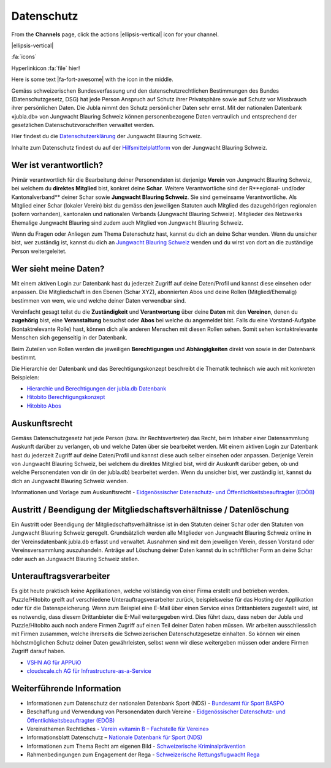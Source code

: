 ===========
Datenschutz
===========

From the **Channels** page, click the actions |ellipsis-vertical| icon for your channel.

.. |ellipsis-vertical| raw:: html

   <i class="fa-solid fa-ellipsis-vertical"></i>


|ellipsis-vertical|


:fa:`icons`


Hyperlinkicon :fa:`file` hier!



.. |fa-fort-awesome| raw:: html

   <i class="fab fa-fort-awesome"></i>

Here is some text |fa-fort-awesome| with the icon in the middle.





Gemäss schweizerischen Bundesverfassung und den datenschutzrechtlichen Bestimmungen des Bundes (Datenschutzgesetz, DSG) hat jede Person Anspruch auf Schutz ihrer Privatsphäre sowie auf Schutz vor Missbrauch ihrer persönlichen Daten. Die Jubla nimmt den Schutz persönlicher Daten sehr ernst. Mit der nationalen Datenbank «jubla.db» von Jungwacht Blauring Schweiz können personenbezogene Daten vertraulich und entsprechend der gesetzlichen Datenschutzvorschriften verwaltet werden.

Hier findest du die `Datenschutzerklärung <https://www.jubla.ch/datenschutz>`_ der Jungwacht Blauring Schweiz.

Inhalte zum Datenschutz findest du auf der `Hilfsmittelplattform <https://jubla.atlassian.net/l/cp/wVA8aizA>`_ von der Jungwacht Blauring Schweiz.


.. figure:: /media/weiteres/datenschutz/merkblatt.datenschutz_jubla.db.png
    :name: Merkblatt zu Datenschutz und Datensicherheit


Wer ist verantwortlich?
=======================
Primär verantwortlich für die Bearbeitung deiner Personendaten ist derjenige **Verein** von Jungwacht Blauring Schweiz, bei welchem du **direktes Mitglied** bist, konkret deine **Schar**. Weitere Verantwortliche sind der R**egional- und/oder Kantonalverband** deiner Schar sowie **Jungwacht Blauring Schweiz**. Sie sind gemeinsame Verantwortliche.
Als Mitglied einer Schar (lokaler Verein) bist du gemäss den jeweiligen Statuten auch Mitglied des dazugehörigen regionalen (sofern vorhanden), kantonalen und nationalen Verbands (Jungwacht Blauring Schweiz). Mitglieder des Netzwerks Ehemalige Jungwacht Blauring sind zudem auch Mitglied von Jungwacht Blauring Schweiz.

Wenn du Fragen oder Anliegen zum Thema Datenschutz hast, kannst du dich an deine Schar wenden. Wenn du unsicher bist, wer zuständig ist, kannst du dich an `Jungwacht Blauring Schweiz <https://www.jubla.ch/footer/datenschutz>`_ wenden und du wirst von dort an die zuständige Person weitergeleitet.

Wer sieht meine Daten?
=======================

Mit einem aktiven Login zur Datenbank hast du jederzeit Zugriff auf deine Daten/Profil und kannst diese einsehen oder anpassen. Die Mitgliedschaft in den Ebenen (Schar XYZ), abonnierten Abos und deine Rollen (Mitglied/Ehemalig) bestimmen von wem, wie und welche deiner Daten verwendbar sind. 

Vereinfacht gesagt teilst du die **Zuständigkeit** und **Verantwortung** über deine **Daten** mit den **Vereinen**, denen du **zugehörig** bist, eine **Veranstaltung** besuchst oder **Abos** bei welche du angemeldet bist. Falls du eine Vorstand-Aufgabe (kontaktrelevante Rolle) hast, können dich alle anderen Menschen mit diesen Rollen sehen. Somit sehen kontaktrelevante Menschen sich gegenseitig in der Datenbank. 

Beim Zuteilen von Rollen werden die jeweiligen **Berechtigungen** und **Abhängigkeiten** direkt von sowie in der Datenbank bestimmt. 


Die Hierarchie der Datenbank und das Berechtigungskonzept beschreibt die Thematik technisch wie auch mit konkreten Beispielen: 

* `Hierarchie und Berechtigungen der jubla.db Datenbank <https://github.com/hitobito/hitobito_jubla#jubla-organization-hierarchy>`_
* `Hitobito Berechtigungskonzept <https://hitobito.readthedocs.io/de/latest/access_concept.html>`_
* `Hitobito Abos <https://hitobito.readthedocs.io/de/latest/mailing_lists.html>`_


Auskunftsrecht
==============
Gemäss Datenschutzgesetz hat jede Person (bzw. ihr Rechtsvertreter) das Recht, beim Inhaber einer Datensammlung Auskunft darüber zu verlangen, ob und welche Daten über sie bearbeitet werden. Mit einem aktiven Login zur Datenbank hast du jederzeit Zugriff auf deine Daten/Profil und kannst diese auch selber einsehen oder anpassen. Derjenige Verein von Jungwacht Blauring Schweiz, bei welchem du direktes Mitglied bist, wird dir Auskunft darüber geben, ob und welche Personendaten von dir (in der jubla.db) bearbeitet werden. Wenn du unsicher bist, wer zuständig ist, kannst du dich an Jungwacht Blauring Schweiz wenden.


Informationen und Vorlage zum Auskunftsrecht - `Eidgenössischer Datenschutz- und Öffentlichkeitsbeauftragter (EDÖB) <https://www.edoeb.admin.ch/edoeb/de/home/datenschutz/grundlagen/auskunftsrecht.html>`_


Austritt / Beendigung der Mitgliedschaftsverhältnisse / Datenlöschung
=====================================================================

Ein Austritt oder Beendigung der Mitgliedschaftsverhältnisse ist in den Statuten deiner Schar oder den Statuten von Jungwacht Blauring Schweiz geregelt. Grundsätzlich werden alle Mitglieder von Jungwacht Blauring Schweiz online in der Vereinsdatenbank jubla.db erfasst und verwaltet. Ausnahmen sind mit dem jeweiligen Verein, dessen Vorstand oder Vereinsversammlung auszuhandeln. Anträge auf Löschung deiner Daten kannst du in schriftlicher Form an deine Schar oder auch an Jungwacht Blauring Schweiz stellen.


Unterauftragsverarbeiter
========================

Es gibt heute praktisch keine Applikationen, welche vollständig von einer Firma erstellt und betrieben werden. Puzzle/Hitobito greift auf verschiedene Unterauftragsverarbeiter zurück, beispielsweise für das Hosting der Applikation oder für die Datenspeicherung. Wenn zum Beispiel eine E-Mail über einen Service eines Drittanbieters zugestellt wird, ist es notwendig, dass diesem Drittanbieter die E-Mail weitergegeben wird. Dies führt dazu, dass neben der Jubla und Puzzle/Hitobito auch noch andere Firmen Zugriff auf einen Teil deiner Daten haben müssen. Wir arbeiten ausschliesslich mit Firmen zusammen, welche ihrerseits die Schweizerischen Datenschutzgesetze einhalten. So können wir einen höchstmöglichen Schutz deiner Daten gewährleisten, selbst wenn wir diese weitergeben müssen oder andere Firmen Zugriff darauf haben. 

*  `VSHN AG für APPUiO <https://products.vshn.ch/legal/datenschutzrichtlinie_de.html>`_
*  `cloudscale.ch AG für Infrastructure-as-a-Service <https://products.vshn.ch/legal/datenschutzrichtlinie_de.html>`_


Weiterführende Information 
==========================

* Informationen zum Datenschutz der nationalen Datenbank Sport (NDS) - `Bundesamt für Sport BASPO <https://www.jugendundsport.ch/de/ueber-j-s/die-haeufigsten-fragen-zu-j-s.html#ui-collapse-616>`_

* Beschaffung und Verwendung von Personendaten durch Vereine - `Eidgenössischer Datenschutz- und Öffentlichkeitsbeauftragter (EDÖB) <https://www.edoeb.admin.ch/edoeb/de/home/datenschutz/freizeit_sport/datenbearbeitung_vereine.html>`_

* Vereinsthemen Rechtliches - `Verein «vitamin B – Fachstelle für Vereine» <https://vitaminb.ch/vereinsthemen/rechtliches/datenschutz>`_

* Informationsblatt Datenschutz – `Nationale Datenbank für Sport (NDS) <https://www.jugendundsport.ch/de/infos-fuer/j-s-coaches/nds---hinweise-und-hilfen.html#datenschutz>`_

* Informationen zum Thema Recht am eigenen Bild - `Schweizerische Kriminalprävention <https://www.skppsc.ch/de/download/das-eigene-bild-alles-was-recht-ist/>`_

* Rahmenbedingungen zum Engagement der Rega - `Schweizerische Rettungsflugwacht Rega <https://www.rega.ch/ueber-uns/unsere-organisation#card-9440>`_

